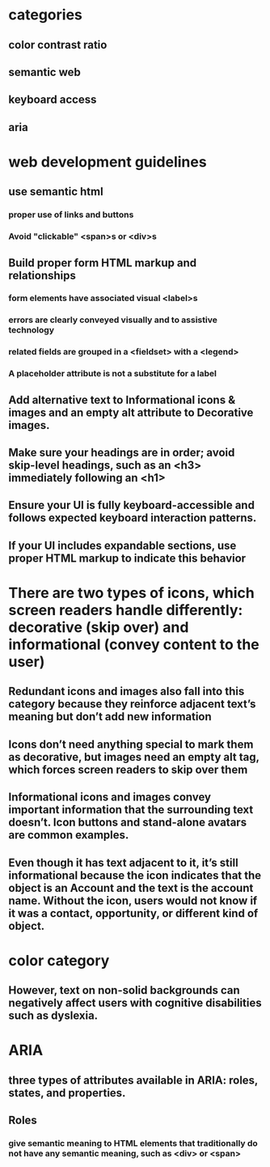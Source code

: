 * categories
** color contrast ratio
** semantic web
** keyboard access
** aria
* web development guidelines
** use semantic html
*** proper use of links and buttons
*** Avoid "clickable" <span>s or <div>s
** Build proper form HTML markup and relationships
*** form elements have associated visual <label>s
*** errors are clearly conveyed visually and to assistive technology
*** related fields are grouped in a <fieldset> with a <legend>
*** A placeholder attribute is not a substitute for a label
** Add alternative text to Informational icons & images and an empty alt attribute to Decorative images.
** Make sure your headings are in order; avoid skip-level headings, such as an <h3> immediately following an <h1>
** Ensure your UI is fully keyboard-accessible and follows expected keyboard interaction patterns.
** If your UI includes expandable sections, use proper HTML markup to indicate this behavior
* There are two types of icons, which screen readers handle differently: decorative (skip over) and informational (convey content to the user)
** Redundant icons and images also fall into this category because they reinforce adjacent text’s meaning but don’t add new information
** Icons don’t need anything special to mark them as decorative, but images need an empty alt tag, which forces screen readers to skip over them
** Informational icons and images convey important information that the surrounding text doesn’t. Icon buttons and stand-alone avatars are common examples.
** Even though it has text adjacent to it, it’s still informational because the icon indicates that the object is an Account and the text is the account name. Without the icon, users would not know if it was a contact, opportunity, or different kind of object.
* color category
** However, text on non-solid backgrounds can negatively affect users with cognitive disabilities such as dyslexia.
* ARIA
** three types of attributes available in ARIA: roles, states, and properties.
** Roles
*** give semantic meaning to HTML elements that traditionally do not have any semantic meaning, such as <div> or <span>
